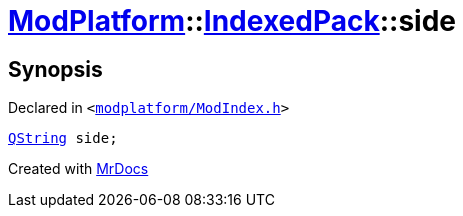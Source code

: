 [#ModPlatform-IndexedPack-side]
= xref:ModPlatform.adoc[ModPlatform]::xref:ModPlatform/IndexedPack.adoc[IndexedPack]::side
:relfileprefix: ../../
:mrdocs:


== Synopsis

Declared in `&lt;https://github.com/PrismLauncher/PrismLauncher/blob/develop/launcher/modplatform/ModIndex.h#L141[modplatform&sol;ModIndex&period;h]&gt;`

[source,cpp,subs="verbatim,replacements,macros,-callouts"]
----
xref:QString.adoc[QString] side;
----



[.small]#Created with https://www.mrdocs.com[MrDocs]#
